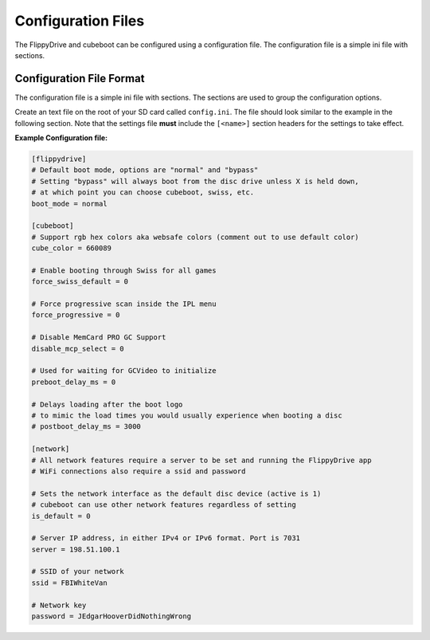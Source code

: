 Configuration Files
===================

The FlippyDrive and cubeboot can be configured using a configuration file. The configuration file is a simple ini file with sections.
    
Configuration File Format
`````````````````````````

The configuration file is a simple ini file with sections. The sections are used to group the configuration options.

Create an text file on the root of your SD card called ``config.ini``. The file should look similar to the example in the following section. Note that the settings file **must** include the ``[<name>]`` section headers for the settings to take effect.


**Example Configuration file:**

.. code-block:: ini

    [flippydrive]
    # Default boot mode, options are "normal" and "bypass"
    # Setting "bypass" will always boot from the disc drive unless X is held down,
    # at which point you can choose cubeboot, swiss, etc.
    boot_mode = normal

    [cubeboot]
    # Support rgb hex colors aka websafe colors (comment out to use default color)
    cube_color = 660089

    # Enable booting through Swiss for all games
    force_swiss_default = 0

    # Force progressive scan inside the IPL menu
    force_progressive = 0

    # Disable MemCard PRO GC Support
    disable_mcp_select = 0

    # Used for waiting for GCVideo to initialize
    preboot_delay_ms = 0

    # Delays loading after the boot logo
    # to mimic the load times you would usually experience when booting a disc
    # postboot_delay_ms = 3000

    [network]
    # All network features require a server to be set and running the FlippyDrive app
    # WiFi connections also require a ssid and password

    # Sets the network interface as the default disc device (active is 1)
    # cubeboot can use other network features regardless of setting
    is_default = 0

    # Server IP address, in either IPv4 or IPv6 format. Port is 7031
    server = 198.51.100.1

    # SSID of your network
    ssid = FBIWhiteVan

    # Network key
    password = JEdgarHooverDidNothingWrong
